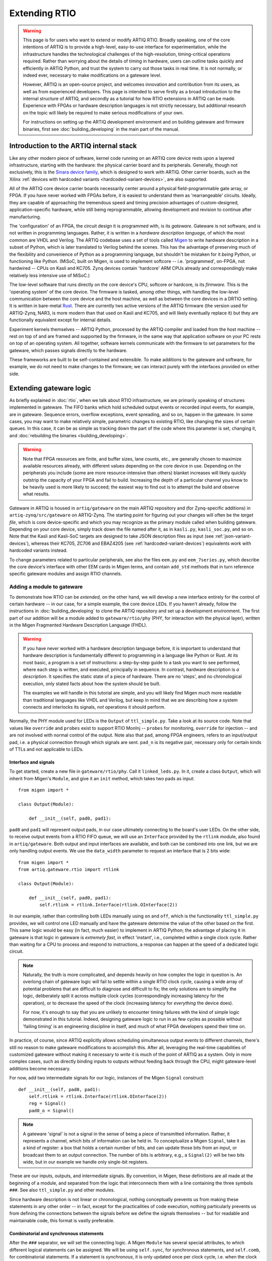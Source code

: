 Extending RTIO
==============

.. warning::

    This page is for users who want to extend or modify ARTIQ RTIO. Broadly speaking, one of the core intentions of ARTIQ is to provide a high-level, easy-to-use interface for experimentation, while the infrastructure handles the technological challenges of the high-resolution, timing-critical operations required. Rather than worrying about the details of timing in hardware, users can outline tasks quickly and efficiently in ARTIQ Python, and trust the system to carry out those tasks in real time. It is not normally, or indeed ever, necessary to make modifications on a gateware level.

    However, ARTIQ is an open-source project, and welcomes innovation and contribution from its users, as well as from experienced developers. This page is intended to serve firstly as a broad introduction to the internal structure of ARTIQ, and secondly as a tutorial for how RTIO extensions in ARTIQ can be made. Experience with FPGAs or hardware description languages is not strictly necessary, but additional research on the topic will likely be required to make serious modifications of your own.

    For instructions on setting up the ARTIQ development environment and on building gateware and firmware binaries, first see :doc:`building_developing` in the main part of the manual.

Introduction to the ARTIQ internal stack
----------------------------------------

.. tikz::
   :align: center
   :libs: arrows.meta
   :xscale: 70

    \definecolor{primary}{HTML}{0d3547} % ARTIQ blue

    \pgfdeclarelayer{bg}    % declare background layer
    \pgfsetlayers{bg,main}  % set layer order

    \node[draw, dotted, thick] (frontend) at (0, 6) {Host machine: Compiler, master, GUI...};

    \node[draw=primary, fill=white] (software) at (0, 5) {Software: \it{Kernel code}};
    \node[draw=blue, fill=white, thick] (firmware) at (0, 4) {Firmware: \it{ARTIQ runtime}};
    \node[draw=blue, fill=white, thick] (gateware) at (0, 3) {Gateware: \it{Migen and Misoc}};
    \node[draw=primary, fill=white] (hardware) at (0, 2) {Hardware: \it{Sinara ecosystem}};

    \begin{pgfonlayer}{bg}
        \draw[primary, -Stealth, dotted, thick] (frontend.south) to [out=180, in=180] (firmware.west);
        \draw[primary, -Stealth, dotted, thick] (frontend) to (software);
    \end{pgfonlayer}
    \draw[primary, -Stealth] (firmware) to (software);
    \draw[primary, -Stealth] (gateware) to (firmware);
    \draw[primary, -Stealth] (hardware) to (gateware);

Like any other modern piece of software, kernel code running on an ARTIQ core device rests upon a layered infrastructure, starting with the hardware: the physical carrier board and its peripherals. Generally, though not exclusively, this is the `Sinara device family <https://m-labs.hk/experiment-control/sinara-core/>`_, which is designed to work with ARTIQ. Other carrier boards, such as the Xilinx :ref:`devices with hardcoded variants <hardcoded-variant-devices>`, are also supported.

All of the ARTIQ core device carrier boards necessarily center around a physical field-programmable gate array, or FPGA. If you have never worked with FPGAs before, it is easiest to understand them as 'rearrangeable' circuits. Ideally, they are capable of approaching the tremendous speed and timing precision advantages of custom-designed, application-specific hardware, while still being reprogrammable, allowing development and revision to continue after manufacturing.

The 'configuration' of an FPGA, the circuit design it is programmed with, is its *gateware*. Gateware is not software, and is not written in programming languages. Rather, it is written in a *hardware description language,* of which the most common are VHDL and Verilog. The ARTIQ codebase uses a set of tools called `Migen <https://m-labs.hk/gateware/migen/>`_ to write hardware description in a subset of Python, which is later translated to Verilog behind the scenes. This has the advantage of preserving much of the flexibility and convenience of Python as a programming language, but shouldn't be mistaken for it *being* Python, or functioning like Python. (MiSoC, built on Migen, is used to implement softcore -- i.e. 'programmed', on-FPGA, not hardwired -- CPUs on Kasli and KC705. Zynq devices contain 'hardcore' ARM CPUs already and correspondingly make relatively less intensive use of MiSoC.)

The low-level software that runs directly on the core device's CPU, softcore or hardcore, is its *firmware.* This is the 'operating system' of the core device. The firmware is tasked, among other things, with handling the low-level communication between the core device and the host machine, as well as between the core devices in a DRTIO setting. It is written in bare-metal `Rust <https://www.rust-lang.org/>`__. There are currently two active versions of the ARTIQ firmware (the version used for ARTIQ-Zynq, NAR3, is more modern than that used on Kasli and KC705, and will likely eventually replace it) but they are functionally equivalent except for internal details.

Experiment kernels themselves -- ARTIQ Python, processed by the ARTIQ compiler and loaded from the host machine -- rest on top of and are framed and supported by the firmware, in the same way that application software on your PC rests on top of an operating system. All together, software kernels communicate with the firmware to set parameters for the gateware, which passes signals directly to the hardware.

These frameworks are built to be self-contained and extensible. To make additions to the gateware and software, for example, we do not need to make changes to the firmware; we can interact purely with the interfaces provided on either side.

.. _extending-gateware-logic:

Extending gateware logic
------------------------

As briefly explained in :doc:`rtio`, when we talk about RTIO infrastructure, we are primarily speaking of structures implemented in gateware. The FIFO banks which hold scheduled output events or recorded input events, for example, are in gateware. Sequence errors, overflow exceptions, event spreading, and so on, happen in the gateware. In some cases, you may want to make relatively simple, parametric changes to existing RTIO, like changing the sizes of certain queues. In this case, it can be as simple as tracking down the part of the code where this parameter is set, changing it, and :doc:`rebuilding the binaries <building_developing>`.

.. warning::
    Note that FPGA resources are finite, and buffer sizes, lane counts, etc., are generally chosen to maximize available resources already, with different values depending on the core device in use. Depending on the peripherals you include (some are more resource-intensive than others) blanket increases will likely quickly outstrip the capacity of your FPGA and fail to build. Increasing the depth of a particular channel you know to be heavily used is more likely to succeed; the easiest way to find out is to attempt the build and observe what results.

Gateware in ARTIQ is housed in ``artiq/gateware`` on the main ARTIQ repository and (for Zynq-specific additions) in ``artiq-zynq/src/gateware`` on ARTIQ-Zynq. The starting point for figuring out your changes will often be the *target file*, which is core device-specific and which you may recognize as the primary module called when building gateware. Depending on your core device, simply track down the file named after it, as in ``kasli.py``, ``kasli_soc.py``, and so on. Note that the Kasli and Kasli-SoC targets are designed to take JSON description files as input (see :ref:`json-variant-devices`), whereas their KC705, ZC706 and EBAZ4205 (see :ref:`hardcoded-variant-devices`) equivalents work with hardcoded variants instead.

To change parameters related to particular peripherals, see also the files ``eem.py`` and ``eem_7series.py``, which describe the core device's interface with other EEM cards in Migen terms, and contain ``add_std`` methods that in turn reference specific gateware modules and assign RTIO channels.

.. _adding-phy:

Adding a module to gateware
^^^^^^^^^^^^^^^^^^^^^^^^^^^

To demonstrate how RTIO can be *extended,* on the other hand, we will develop a new interface entirely for the control of certain hardware -- in our case, for a simple example, the core device LEDs. If you haven't already, follow the instructions in :doc:`building_developing` to clone the ARTIQ repository and set up a development environment. The first part of our addition will be a module added to ``gateware/rtio/phy`` (PHY, for interaction with the physical layer), written in the Migen Fragmented Hardware Description Language (FHDL).

.. seealso::
    To find reference material for FHDL and the Migen constructs we will use, see the Migen manual, in particular the page `The FHDL domain-specific language <https://m-labs.hk/migen/manual/fhdl.html>`_.

.. warning::
    If you have never worked with a hardware description language before, it is important to understand that hardware description is fundamentally different to programming in a language like Python or Rust. At its most basic, a program is a set of instructions: a step-by-step guide to a task you want to see performed, where each step is written, and executed, principally in sequence. In contrast, hardware description is *a description*. It specifies the static state of a piece of hardware. There are no 'steps', and no chronological execution, only stated facts about how the system should be built.

    The examples we will handle in this tutorial are simple, and you will likely find Migen much more readable than traditional languages like VHDL and Verilog, but keep in mind that we are describing how a system connects and interlocks its signals, *not* operations it should perform.

Normally, the PHY module used for LEDs is the ``Output`` of ``ttl_simple.py``. Take a look at its source code. Note that values like ``override`` and ``probes`` exist to support RTIO MonInj -- ``probes`` for monitoring, ``override`` for injection -- and are not involved with normal control of the output. Note also that ``pad``, among FPGA engineers, refers to an input/output pad, i.e. a physical connection through which signals are sent. ``pad_n`` is its negative pair, necessary only for certain kinds of TTLs and not applicable to LEDs.

Interface and signals
"""""""""""""""""""""

To get started, create a new file in ``gateware/rtio/phy``. Call it ``linked_leds.py``. In it, create a class ``Output``, which will inherit from Migen's ``Module``, and give it an ``init`` method, which takes two pads as input: ::

    from migen import *

    class Output(Module):

        def __init__(self, pad0, pad1):

``pad0`` and ``pad1`` will represent output pads, in our case ultimately connecting to the board's user LEDs. On the other side, to receive output events from a RTIO FIFO queue, we will use an ``Interface`` provided by the ``rtlink`` module, also found in ``artiq/gateware``. Both output and input interfaces are available, and both can be combined into one link, but we are only handling output events. We use the ``data_width`` parameter to request an interface that is 2 bits wide: ::

    from migen import *
    from artiq.gateware.rtio import rtlink

    class Output(Module):

        def __init__(self, pad0, pad1):
            self.rtlink = rtlink.Interface(rtlink.OInterface(2))

In our example, rather than controlling both LEDs manually using ``on`` and ``off``, which is the functionality ``ttl_simple.py`` provides, we will control one LED manually and have the gateware determine the value of the other based on the first. This same logic would be easy (in fact, much easier) to implement in ARTIQ Python; the advantage of placing it in gateware is that logic in gateware is *extremely fast,* in effect 'instant', i.e., completed within a single clock cycle. Rather than waiting for a CPU to process and respond to instructions, a response can happen at the speed of a dedicated logic circuit.

.. note::
    Naturally, the truth is more complicated, and depends heavily on how complex the logic in question is. An overlong chain of gateware logic will fail to settle within a single RTIO clock cycle, causing a wide array of potential problems that are difficult to diagnose and difficult to fix; the only solutions are to simplify the logic, deliberately split it across multiple clock cycles (correspondingly increasing latency for the operation), or to decrease the speed of the clock (increasing latency for *everything* the device does).

    For now, it's enough to say that you are unlikely to encounter timing failures with the kind of simple logic demonstrated in this tutorial. Indeed, designing gateware logic to run in as few cycles as possible without 'failing timing' is an engineering discipline in itself, and much of what FPGA developers spend their time on.

In practice, of course, since ARTIQ explicitly allows scheduling simultaneous output events to different channels, there's still no reason to make gateware modifications to accomplish this. After all, leveraging the real-time capabilities of customized gateware without making it necessary to *write* it is much of the point of ARTIQ as a system. Only in more complex cases, such as directly binding inputs to outputs without feeding back through the CPU, might gateware-level additions become necessary.

For now, add two intermediate signals for our logic, instances of the Migen ``Signal`` construct: ::

    def __init__(self, pad0, pad1):
        self.rtlink = rtlink.Interface(rtlink.OInterface(2))
        reg = Signal()
        pad0_o = Signal()

.. note::
    A gateware 'signal' is not a signal in the sense of being a piece of transmitted information. Rather, it represents a channel, which bits of information can be held in. To conceptualize a Migen ``Signal``, take it as a kind of register: a box that holds a certain number of bits, and can update those bits from an input, or broadcast them to an output connection. The number of bits is arbitrary, e.g., a ``Signal(2)`` will be two bits wide, but in our example we handle only single-bit registers.

These are our inputs, outputs, and intermediate signals. By convention, in Migen, these definitions are all made at the beginning of a module, and separated from the logic that interconnects them with a line containing the three symbols ``###``. See also ``ttl_simple.py`` and other modules.

Since hardware description is not linear or chronological, nothing conceptually prevents us from making these statements in any other order -- in fact, except for the practicalities of code execution, nothing particularly prevents us from defining the connections between the signals before we define the signals themselves -- but for readable and maintainable code, this format is vastly preferable.

Combinatorial and synchronous statements
""""""""""""""""""""""""""""""""""""""""

After the ``###`` separator, we will set the connecting logic. A Migen ``Module`` has several special attributes, to which different logical statements can be assigned. We will be using ``self.sync``, for synchronous statements, and ``self.comb``, for combinatorial statements. If a statement is *synchronous*, it is only updated once per clock cycle, i.e. when the clock ticks. If a statement is *combinatorial*, it is updated whenever one of its inputs change, i.e. 'instantly'.

Add a synchronous block as follows: ::

    self.sync.rio_phy += [
        If(self.rtlink.o.stb,
            pad0_o.eq(self.rtlink.o.data[0] ^ pad0_o),
            reg.eq(self.rtlink.o.data[1])
        )
    ]

In other words, at every tick of the ``rtio_phy`` clock, if the ``rtlink`` strobe signal (which is set to high when the data is valid, i.e., when an output event has just reached the PHY) is high, the ``pad0_o`` and ``reg`` registers are updated according to the input data on ``rtlink``.

.. note::
    Notice that, in a standard synchronous block, it makes no difference how or how many times the inputs to an ``.eq()`` statement change or fluctuate. The output is updated *exactly once* per cycle, at the tick, according to the instantaneous state of the inputs in that moment. In between ticks and during the clock cycle, it remains stable at the last updated level, no matter the state of the inputs. This stability is vital for the broader functioning of synchronous circuits, even though 'waiting for the tick' adds latency to the update.

``reg`` is simply set equal to the incoming bit. ``pad0_o``, on the other hand, flips its old value if the input is ``1``, and keeps it if the input is ``0``. Note that ``^``, which you may know as the Python notation for a bitwise XOR operation, here simply represents a XOR gate. In summary, we can flip the value of ``pad0`` with the first bit of the interface, and set the value of ``reg`` with the other.

Add the combinatorial block as follows: ::

    self.comb += [
        pad0.eq(pad0_o),
        If(reg,
            pad1.eq(pad0_o)
        )
    ]

The output ``pad0`` is continuously connected to the value of the ``pad0_o`` register. The output of ``pad1`` is set equal to that of ``pad0``, but only if the ``reg`` register is high, or ``1``.

The module is now capable of accepting RTIO output events and applying them to the hardware outputs. What we can't yet do is generate these output events in an ARTIQ kernel. To do that, we need to add a core device driver.

.. _adding-core-driver:

Adding a core device driver
^^^^^^^^^^^^^^^^^^^^^^^^^^^

If you have been writing ARTIQ experiments for any length of time, you will already be familiar with the core device drivers. Their reference is kept in this manual on the page :doc:`core_drivers_reference`; their methods are commonly used to manipulate the core device and its close peripherals. Source code for these drivers is kept in the directory ``artiq/coredevice``. Create a new file, again called ``linked_led.py``, in this directory.

The drivers are software, not gateware, and they are written in regular ARTIQ Python. They use methods given in ``coredevice/rtio.py`` to queue input and output events to RTIO channels. We will start with its ``__init__``, the method ``get_rtio_channels`` (which is formulaic, and exists only to be used by :meth:`~artiq.frontend.artiq_rtiomap`), and a output set method ``set_o``: ::

    from artiq.language.core import *
    from artiq.language.types import *
    from artiq.coredevice.rtio import rtio_output

    class LinkedLED:

        def __init__(self, dmgr, channel, core_device="core"):
            self.core = dmgr.get(core_device)
            self.channel = channel
            self.target_o = channel << 8

        @staticmethod
        def get_rtio_channels(channel, **kwargs):
            return [(channel, None)]

        @kernel
        def set_o(self, o):
            rtio_output(self.target_o, o)

.. note::

    ``rtio_output()`` is one of four methods given in ``coredevice/rtio.py``, which provides an interface with lower layers of the system. You can think of it ultimately as representing the other side of the ``Interface`` we requested in our Migen module. Notably, in between the two, events pass through the SED and its FIFO lanes, where they are held until the exact real-time moment the events were scheduled for, as originally described in :doc:`rtio`.

Now we can write the kernel API. In the gateware, bit 0 flips the value of the first pad: ::

        @kernel
        def flip_led(self):
            self.set_o(0b01)

and bit 1 connects the second pad to the first: ::

        @kernel
        def link_up(self):
            self.set_o(0b10)

There's no reason we can't do both at the same time: ::

        @kernel
        def flip_together(self):
            self.set_o(0b11)

Target and device database
^^^^^^^^^^^^^^^^^^^^^^^^^^

Our ``linked_led`` PHY module exists, but in order for it to be generated as part of a set of ARTIQ binaries, we need to add it to one of the target files. Find the target file for your core device, as described above. Each target file is structured differently; track down the part of the file where channels and PHY modules are assigned to the user LEDs. Depending on your core device, there may be two or more LEDs that are available. Look for lines similar to: ::

    for i in (0, 1):
        user_led = self.platform.request("user_led", i)
        phy = ttl_simple.Output(user_led)
        self.submodules += phy
        self.rtio_channels.append(rtio.Channel.from_phy(phy))

Edit the code so that, rather than assigning a separate PHY and channel to each LED, two of the LEDs are grouped together in ``linked_led``. You might use something like: ::

    print("Linked LEDs at:", len(rtio_channels))
    phy = linked_led.Output(self.platform.request("user_led", 0), self.platform.request("user_led", 1))
    self.submodules += phy
    self.rtio_channels.append(rtio.Channel.from_phy(phy))

Save the target file, under a different name if you prefer. Follow the instructions in :doc:`building_developing` to build a set of binaries, being sure to use your edited target file for the gateware, and flash your core device, for simplicity preferably in a standalone configuration without peripherals.

Now, before you can access your new core device driver from a kernel, it must be added to your device database. Find your ``device_db.py``. Delete the entries dedicated to the user LEDs that you have repurposed; if you tried to control those LEDs using the standard TTL interfaces now, the corresponding gateware would be missing anyway. Add an entry with your new driver, as in: ::

    device_db["leds"] = {
        "type": "local",
        "module": "artiq.coredevice.linked_led",
        "class": "LinkedLED",
        "arguments": {"channel": 0x000008}
    }

.. warning::
    Channel numbers are assigned sequentially each time ``rtio_channels.append()`` is called. Since we assigned the channel for our linked LEDs in the same location as the old user LEDs, the correct channel number is likely simply the one previously used in your device database for the first LED. In any other case, however, the ``print()`` statement we added to the target file should tell us the exact canonical channel. Search through the console logs produced when generating the gateware to find the line starting with ``Linked LEDs at:``.

    Depending on how your device database was written, note that the channel numbers for other peripherals, if they are present, *will have changed*, and :meth:`~artiq.frontend.artiq_ddb_template` will not generate their numbers correctly unless it is edited to match the new assignments of the user LEDs. For a more long-term gateware change, ``artiq/frontend/artiq_ddb_template.py`` and ``artiq/coredevice/coredevice_generic.schema`` should be edited accordingly, so that system descriptions and device databases can continue to be parsed and generated correctly. See also :ref:`extending-system-description` below.

Test experiments
^^^^^^^^^^^^^^^^

Now the device ``leds`` can be called from your device database, and its corresponding driver accessed, just as with any other device. Try writing some miniature experiments, for instance ``flip.py``: ::

    from artiq.experiment import *

    class flip(EnvExperiment):
        def build(self):
            self.setattr_device("core")
            self.setattr_device("leds")

        @kernel
        def run(self):
            self.core.reset()
            self.leds.flip_led()

and ``linkup.py``: ::

    from artiq.experiment import *

    class sync(EnvExperiment):
        def build(self):
            self.setattr_device("core")
            self.setattr_device("leds")

        @kernel
        def run(self):
            self.core.reset()
            self.leds.link_up()

Run these and observe the results. Congratulations! You have successfully constructed an extension to the ARTIQ RTIO.

Adding a custom EEM
-------------------

.. note::
    Adding a custom EEM to a Kasli or Kasli-SoC system is not much more difficult than adding new gateware logic for existing hardware, and may in some cases be simpler, if no custom PHY is required. On the other hand, modifying hardware in systems with :ref:`devices with hardcoded variants <hardcoded-variant-devices>` is a different process, and gateware generation for these boards does not use the files and modules described below. Creating new variants for :ref:`devices with hardcoded variants <hardcoded-variant-devices>` is not directly addressed in this tutorial. That said, it would begin and end largely in the respective target file, where the variants are defined.

    Non-realtime hardware which does not need to connect directly to the core device or require gateware support should instead be handled through an NDSP, see :doc:`developing_a_ndsp`. This is a more accessible process in general and does not vary based on core device.

Extending gateware support
^^^^^^^^^^^^^^^^^^^^^^^^^^

The first and most important file to look into is ``eem.py``, found in ``artiq/gateware``. This is where the classes for ARTIQ-supported EEM peripherals are defined, and where you can add your own class for a new EEM, following the model of the preexisting classes.

Your custom EEM class should subclass :class:`artiq.gateware.eem._EEM` and provide the two methods ``io()`` and ``add_std()``. The second, ``add_std()``, will be called to add this EEM to a gateware build. The first is called by ``add_extension()`` in :class:`~artiq.gateware.eem._EEM` itself. Your class should look something like: ::

    class CustomEEM(_EEM):
        @staticmethod
        def io(*args, **kwargs iostandard=default_iostandard):
            io = [ ... ] # A sequence of pad assignments
            return io

        @classmethod
        def add_std(cls, target, *args, **kwargs):
            cls.add_extension(target, *args, **kwargs) # calls CustomEEM.io(*args, **kwargs)

            # Request IO pads that were added in CustomEEM.io()
            target.platform.request(...)
            
            # Add submodule for PHY (pass IO pads in arguments)
            phy = ...
            phys.append(phy)
            target.submodules += phy
            
            # Add RTIO channel(s) for PHY
            target.rtio_channels.append(rtio.Channel.from_phy(...))

Note that the pad assignments ``io()`` returns should be in Migen, usually comprised out of Migen ``Subsignal`` and ``Pin`` constructs. The predefined :func:`~artiq.gateware.eem._eem_signal` and :func:`~artiq.gateware.eem._eem_pin` functions (also provided in ``eem.py``) may be useful. Note also that ``add_std()`` covers essentially the same territory as the modifications we simply made directly to the target file for the LED tutorial. Depending on your use case, you may need to write a custom PHY for your hardware, or you may be able to make use of the PHYs ARTIQ already makes available. See :ref:`adding-phy`, if you haven't already. A single EEM may also generate several PHYs and/or claim several RTIO channels.

Now find the file ``eem_7series.py``, also in ``artiq/gateware``. The functions defined in this file mostly serve as wrappers for ``add_std()``, with some additional interpretation and checks on the parameters. Your own ``peripheral`` function should look something like: ::

    def peripheral_custom(module, peripheral):
        ... # (interpret peripheral arguments)
        CustomEEM.add_std(module, *args, **kwargs)

Once you have written this function, add it to the ``peripheral_processors`` dictionary at the end of the file, as: ::

    peripheral_processors["custom_eem"] = peripheral_custom

Now your EEM is fully supported by the ARTIQ gateware infrastructure. All that remains is to add it to a build configuration.

.. _extending-system-description:

Target file and system description
^^^^^^^^^^^^^^^^^^^^^^^^^^^^^^^^^^

In the :ref:`extending-gateware-logic` tutorial above, we made modifications directly to the target file, to hardcode a certain PHY for a certain set of pads. This is reasonable to do in the case of the core device LEDs, which are always present and cannot be rearranged. It is theoretically possible to hardcode the addition of your new EEM in the same way. In this case it would not be necessary to make modifications to ``eem.py`` and ``eem_7series.py``; the pad assignments, requisite PHYs, and RTIO channels could all be defined directly in the target file. This is essentially how things are done for :ref:`devices with hardcoded variants <hardcoded-variant-devices>`.

However, with EEM cards, which can be present in different numbers and rearranged at will, it is preferable to be more flexible. This is the reason system description files are used. Assuming you have added your EEM to ``eem.py`` and the ``peripheral_processors`` dictionary, no modifications to the target file are actually necessarily. All Kasli and Kasli-SoC targets already contain the line: ::

    eem_7series.add_peripherals(self, description["peripherals"], iostandard=eem_iostandard)

In other words, your custom EEM will be automatically included if it is in the ``description`` dictionary, which is interpreted directly from the JSON system description. Simply add an entry to your system description: ::

    {
        "type": "custom_eem",
        "ports": [0]
        # any other args to pass to add_std or io later:
        ...
    }

Note however that before a build system descriptions are always checked against the corresponding JSON schema, which you can find as ``coredevice_generic_schema.json`` in ``artiq/coredevice``. Add the new format for your entry here as well, under ``definition``, ``peripheral``, and ``allOf``: ::

    {
        "title": "CustomEEM",
        "if": {
            "properties": {
                "type": {
                    "const": "custom_eem"
                }
            }
        },
        "then": {
            "properties": {
                "ports": {
                    "type": "array",
                    "items": {
                        "type": "integer"
                    },
                    "minItems": ...,
                    "maxItems": ...
                },
                ...
            },
            "required": ["ports", ...]
        }
    },

Now it should be possible to :doc:`build the binaries <building_developing>`, using your system description and its custom entry.

Device database and driver
^^^^^^^^^^^^^^^^^^^^^^^^^^

As usual, before you can use your hardware from a kernel, you will need to add an entry to your device database. You can use one of the existing ARTIQ core drivers, if applicable, or you can write your own custom driver, as we did in :ref:`adding-core-driver`.

There are a few options to determine the correct channel number. You can figure it out from the structure of your system description; you can add a print statement to ``add_std()``; or, most preferably, you can add support for your custom EEM in :mod:`~artiq.frontend.artiq_ddb_template`, so that the channel number can be handled automatically as it is for other peripherals.

The relevant file is in ``artiq/frontend``, named simply ``artiq_ddb_template.py``. You will want to add a method within ``PeripheralManager``, in the format: ::

    def process_custom_eem(self, rtio_offset, peripheral):
        self.gen("""
                device_db["{name}"] = {{
                    "type": "local",
                    "module": "artiq.coredevice.custom_eem",
                    "class": "CustomDriver",
                    "arguments": {{"channel": 0x{channel:06x}}}
                }}""",
            name=self.get_name("custom_eem"),
            channel=rtio_offset + next(channel))
        return next(channel)

Further arguments can be passed on through ``arguments`` if necessary. Note that the peripheral manager's ``process`` method chooses which method to use by performing a simple string check, so your ``process_`` method *must* use the same name for your custom hardware as given in the system description's ``"type"``.

You should now be able to use :mod:`~artiq.frontend.artiq_ddb_template` to generate your device database, and from there, compile and run experiments with your new hardware. Congratulations!

Merging support
---------------

Being an open-source project, ARTIQ welcomes contributions from outside sources. If you have successfully integrated additional gateware or new hardware into ARTIQ, and you think this might be useful to other ARTIQ users in the community, you might consider merging support -- having your additions incorporated into the canonical ARTIQ codebase. See `this pull request <https://github.com/m-labs/artiq/pull/1800>`_ for one example of such a community addition.

Merging support also means the opportunity to have your code reviewed by experts, and if your addition is accepted, that maintaining these additions and keeping them up-to-date through new ARTIQ versions may be handled by the developers of ARTIQ directly, instead of being solely your responsibility. Clean up your code, test it well, be sure that it plays well with existing ARTIQ features and interfaces, and follow the `contribution guidelines <https://github.com/m-labs/artiq/blob/master/CONTRIBUTING.rst#contributing-code>`_. Your effort is appreciated!
